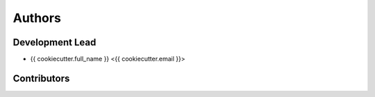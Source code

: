 Authors
=======

Development Lead
----------------

* {{ cookiecutter.full_name }} <{{ cookiecutter.email }}>

Contributors
------------

